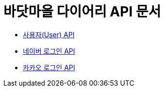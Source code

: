 = 바닷마을 다이어리 API 문서

- link:/docs/user.html[사용자(User) API]
- link:/docs/naver-login.html[네이버 로그인 API]
- link:/docs/kakao-login.html[카카오 로그인 API]